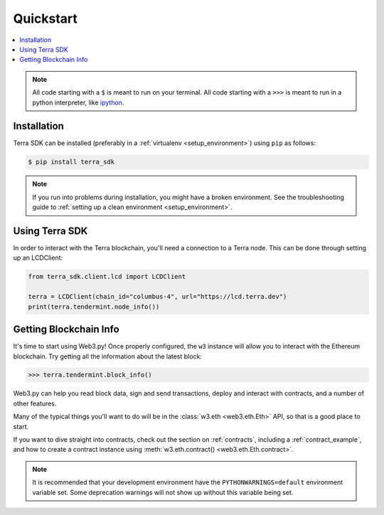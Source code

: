 .. _quickstart:

Quickstart
==========

.. contents:: :local:

.. NOTE:: All code starting with a ``$`` is meant to run on your terminal.
    All code starting with a ``>>>`` is meant to run in a python interpreter,
    like `ipython <https://pypi.org/project/ipython/>`_.

Installation
------------

Terra SDK can be installed (preferably in a :ref:`virtualenv <setup_environment>`)
using ``pip`` as follows:

.. code-block:: shell

   $ pip install terra_sdk 


.. NOTE:: If you run into problems during installation, you might have a
    broken environment. See the troubleshooting guide to :ref:`setting up a
    clean environment <setup_environment>`.


Using Terra SDK
---------------

In order to interact with the Terra blockchain, you'll need a connection to a Terra node.
This can be done through setting up an LCDClient:


.. code-block:: python

    from terra_sdk.client.lcd import LCDClient

    terra = LCDClient(chain_id="columbus-4", url="https://lcd.terra.dev")
    print(terra.tendermint.node_info())


Getting Blockchain Info
-----------------------

It's time to start using Web3.py! Once properly configured, the ``w3`` instance will allow you
to interact with the Ethereum blockchain. Try getting all the information about the latest block:

.. code-block:: python

    >>> terra.tendermint.block_info()

Web3.py can help you read block data, sign and send transactions, deploy and interact with contracts,
and a number of other features.

Many of the typical things you'll want to do will be in the :class:`w3.eth <web3.eth.Eth>` API,
so that is a good place to start.

If you want to dive straight into contracts, check out the section on :ref:`contracts`,
including a :ref:`contract_example`, and how to create a contract instance using
:meth:`w3.eth.contract() <web3.eth.Eth.contract>`.

.. NOTE:: It is recommended that your development environment have the ``PYTHONWARNINGS=default``
    environment variable set. Some deprecation warnings will not show up
    without this variable being set.